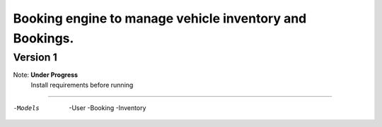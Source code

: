 Booking engine to manage vehicle inventory and Bookings.
========================================================

**Version 1**
-----------

Note: **Under Progress**
      Install requirements before running
-------------------------------------------

-Models
 -User
 -Booking
 -Inventory

